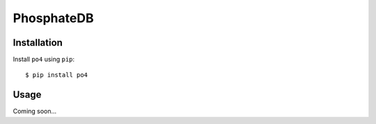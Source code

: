 ***********
PhosphateDB
***********

.. image:: https://img.shields.io/pypi/v/po4.svg
   :target: https://pypi.python.org/pypi/po4

.. image:: https://img.shields.io/pypi/pyversions/po4.svg
   :target: https://pypi.python.org/pypi/po4

.. image:: https://img.shields.io/readthedocs/po4.svg
   :target: https://po4.readthedocs.io/en/latest/?badge=latest

.. image:: https://img.shields.io/github/workflow/status/kalekundert/po4/Test%20and%20release/master
   :target: https://github.com/kalekundert/po4/actions

.. image:: https://img.shields.io/coveralls/kalekundert/po4.svg
   :target: https://coveralls.io/github/kalekundert/po4?branch=master

Installation
============
Install ``po4`` using ``pip``::

    $ pip install po4

Usage
=====
Coming soon...
